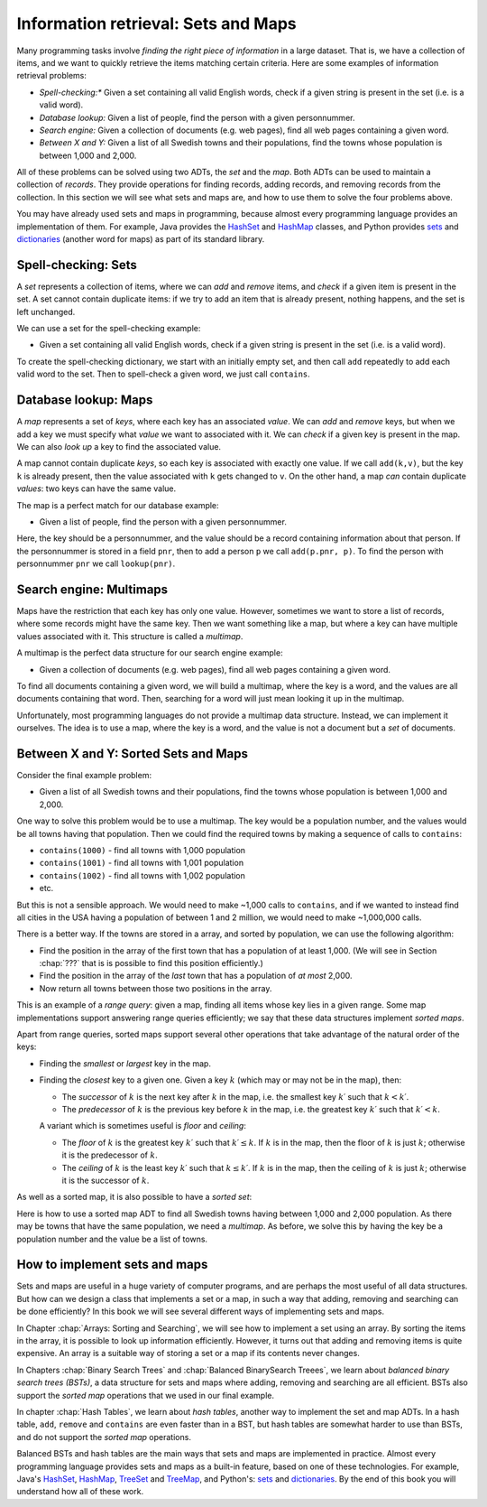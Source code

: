 .. raw:: html

   <script>ODSA.SETTINGS.MODULE_SECTIONS = ['spell-checking:-sets', 'database-lookup:-maps', 'search-engine:-multimaps', 'between-x-and-y:-sorted-sets-and-maps', 'how-to-implement-sets-and-maps'];</script>

.. _SetsAndMaps:


.. raw:: html

   <script>ODSA.SETTINGS.DISP_MOD_COMP = true;ODSA.SETTINGS.MODULE_NAME = "SetsAndMaps";ODSA.SETTINGS.MODULE_LONG_NAME = "Information retrieval: Sets and Maps";ODSA.SETTINGS.MODULE_CHAPTER = "Introduction"; ODSA.SETTINGS.BUILD_DATE = "2021-10-28 16:21:59"; ODSA.SETTINGS.BUILD_CMAP = true;JSAV_OPTIONS['lang']='en';JSAV_EXERCISE_OPTIONS['code']='pseudo';</script>


.. |--| unicode:: U+2013   .. en dash
.. |---| unicode:: U+2014  .. em dash, trimming surrounding whitespace
   :trim:


.. This file is part of the OpenDSA eTextbook project. See
.. http://opendsa.org for more details.
.. Copyright (c) 2012-2020 by the OpenDSA Project Contributors, and
.. distributed under an MIT open source license.

.. avmetadata::
   :author: Cliff Shaffer, Nick Smallbone
   :requires:
   :satisfies:
   :topic: Design

Information retrieval: Sets and Maps
====================================

Many programming tasks involve *finding the right piece of
information* in a large dataset. That is, we have a collection of
items, and we want to quickly retrieve the items matching certain
criteria. Here are some examples of information retrieval problems:

* *Spell-checking:**
  Given a set containing all valid English words, check if a given
  string is present in the set (i.e. is a valid word).
* *Database lookup:*
  Given a list of people, find the person with a given personnummer.
* *Search engine:*
  Given a collection of documents (e.g. web pages), find all web
  pages containing a given word.
* *Between X and Y:*
  Given a list of all Swedish towns and their populations, find
  the towns whose population is between 1,000 and 2,000.

All of these problems can be solved using two ADTs, the *set* and the
*map*. Both ADTs can be used to maintain a collection of *records*.
They provide operations for finding records, adding records, and
removing records from the collection. In this section we will see what
sets and maps are, and how to use them to solve the four problems
above.

You may have already used sets and maps in programming, because almost
every programming language provides an implementation of them.
For example, Java provides the HashSet_ and HashMap_ classes,
and Python provides sets_ and dictionaries_ (another word for maps)
as part of its standard library.

Spell-checking: Sets
~~~~~~~~~~~~~~~~~~~~

A *set* represents a collection of items, where we can *add* and
*remove* items, and *check* if a given item is present in the set.
A set cannot contain duplicate items: if we try to add an item that is
already present, nothing happens, and the set is left unchanged.

.. codeinclude:: ChalmersGU/API
   :tag: SetADT

We can use a set for the spell-checking example:

* Given a set containing all valid English words, check if a given
  string is present in the set (i.e. is a valid word).

To create the spell-checking dictionary, we start with an initially
empty set, and then call ``add`` repeatedly to add each valid word to
the set.  Then to spell-check a given word, we just call ``contains``.

.. codeinclude:: Searching/SpellCheck
   :tag: SpellCheck

Database lookup: Maps
~~~~~~~~~~~~~~~~~~~~~

A *map* represents a set of *keys*, where each key has an associated
*value*. We can *add* and *remove* keys, but when we add a key we must
specify what *value* we want to associated with it. We can *check* if
a given key is present in the map. We can also *look up* a key to find
the associated value.

.. codeinclude:: ChalmersGU/API
   :tag: MapADT

A map cannot contain duplicate *keys*, so each key is associated with
exactly one value. If we call ``add(k,v)``, but the key ``k`` is
already present, then the value associated with ``k`` gets changed to
``v``. On the other hand, a map *can* contain duplicate *values*: two
keys can have the same value.

The map is a perfect match for our database example:

* Given a list of people, find the person with a given personnummer.

Here, the key should be a personnummer, and the value should be a
record containing information about that person. If the personnummer
is stored in a field ``pnr``, then to add a person ``p`` we call
``add(p.pnr, p)``.  To find the person with personnummer ``pnr`` we
call ``lookup(pnr)``.

.. codeinclude:: Searching/Database
   :tag: Database

Search engine: Multimaps
~~~~~~~~~~~~~~~~~~~~~~~~

Maps have the restriction that each key has only one value. However,
sometimes we want to store a list of records, where some records might
have the same key. Then we want something like a map, but where a key
can have multiple values associated with it. This structure is called
a *multimap*.

A multimap is the perfect data structure for our search engine
example:

* Given a collection of documents (e.g. web pages), find all web
  pages containing a given word.

To find all documents containing a given word, we will build a
multimap, where the key is a word, and the values are all documents
containing that word. Then, searching for a word will just mean
looking it up in the multimap.

Unfortunately, most programming languages do not provide a multimap
data structure. Instead, we can implement it ourselves. The idea is to
use a map, where the key is a word, and the value is not a document
but a *set* of documents.

.. codeinclude:: Searching/SearchEngine
   :tag: SearchEngine

Between X and Y: Sorted Sets and Maps
~~~~~~~~~~~~~~~~~~~~~~~~~~~~~~~~~~~~~

Consider the final example problem:

* Given a list of all Swedish towns and their populations, find
  the towns whose population is between 1,000 and 2,000.

One way to solve this problem would be to use a multimap. The key
would be a population number, and the values would be all towns having
that population. Then we could find the required towns by making a
sequence of calls to ``contains``:

* ``contains(1000)`` - find all towns with 1,000 population
* ``contains(1001)`` - find all towns with 1,001 population
* ``contains(1002)`` - find all towns with 1,002 population
* etc.

But this is not a sensible approach. We would need to make ~1,000
calls to ``contains``, and if we wanted to instead find all cities in
the USA having a population of between 1 and 2 million, we would need
to make ~1,000,000 calls.

There is a better way. If the towns are stored in a array, and sorted
by population, we can use the following algorithm:

* Find the position in the array of the first town that has a
  population of at least 1,000. (We will see in Section
  :chap:`???` that is is possible to find this position efficiently.)
* Find the position in the array of the *last* town that has a
  population of *at most* 2,000.
* Now return all towns between those two positions in the array.

This is an example of a *range query*: given a map, finding all items
whose key lies in a given range. Some map implementations support
answering range queries efficiently; we say that these data structures
implement *sorted maps*.

Apart from range queries, sorted maps support several other operations
that take advantage of the natural order of the keys:

* Finding the *smallest* or *largest* key in the map.
* Finding the *closest* key to a given one. Given a key :math:`k`
  (which may or may not be in the map), then:

  - The *successor* of :math:`k` is the next key after :math:`k` in
    the map, i.e. the smallest key :math:`k\prime` such that
    :math:`k < k\prime`.

  - The *predecessor* of :math:`k` is the previous key before
    :math:`k` in the map, i.e. the greatest key :math:`k\prime` such
    that :math:`k\prime < k`.

  A variant which is sometimes useful is *floor* and *ceiling*:

  - The *floor* of :math:`k` is the greatest key :math:`k\prime`
    such that :math:`k\prime \leq k`. If :math:`k` is in the map,
    then the floor of :math:`k` is just :math:`k`; otherwise it is the
    predecessor of :math:`k`.

  - The *ceiling* of :math:`k` is the least key :math:`k\prime`
    such that :math:`k \leq k\prime`. If :math:`k` is in the map,
    then the ceiling of :math:`k` is just :math:`k`; otherwise it is the
    successor of :math:`k`.

.. codeinclude:: ChalmersGU/API
   :tag: SortedMapADT

As well as a sorted map, it is also possible to have a *sorted set*:

.. codeinclude:: ChalmersGU/API
   :tag: SortedSetADT

Here is how to use a sorted map ADT to find all Swedish towns having
between 1,000 and 2,000 population. As there may be towns that have
the same population, we need a *multimap*. As before, we solve this by
having the key be a population number and the value be a list of towns.

.. codeinclude:: Searching/Between
   :tag: Between

How to implement sets and maps
~~~~~~~~~~~~~~~~~~~~~~~~~~~~~~

Sets and maps are useful in a huge variety of computer programs, and
are perhaps the most useful of all data structures. But how can we
design a class that implements a set or a map, in such a way that
adding, removing and searching can be done efficiently? In this book
we will see several different ways of implementing sets and maps.

In Chapter :chap:`Arrays: Sorting and Searching`, we will see how to
implement a set using an array. By sorting the items in the array, it
is possible to look up information efficiently. However, it turns out
that adding and removing items is quite expensive. An array is a
suitable way of storing a set or a map if its contents never changes.

In Chapters :chap:`Binary Search Trees` and :chap:`Balanced BinarySearch Treees`, we learn about *balanced binary search trees (BSTs)*,
a data structure for sets and maps where adding, removing and
searching are all efficient. BSTs also support the *sorted map*
operations that we used in our final example.

In chapter :chap:`Hash Tables`, we learn about *hash tables*, another way
to implement the set and map ADTs. In a hash table, ``add``,
``remove`` and ``contains`` are even faster than in a BST, but hash
tables are somewhat harder to use than BSTs, and do not support the
*sorted map* operations. 

Balanced BSTs and hash tables are the main ways that sets and maps are
implemented in practice. Almost every programming language provides sets
and maps as a built-in feature, based on one of these technologies.
For example, Java's HashSet_, HashMap_, TreeSet_ and TreeMap_, and
Python's: sets_ and dictionaries_. By the end of this book you will
understand how all of these work.

.. _HashSet: https://docs.oracle.com/javase/8/docs/api/index.html?java/util/HashSet.html
.. _HashMap: https://docs.oracle.com/javase/8/docs/api/index.html?java/util/HashMap.html
.. _TreeSet: https://docs.oracle.com/javase/8/docs/api/index.html?java/util/TreeSet.html
.. _TreeMap: https://docs.oracle.com/javase/8/docs/api/index.html?java/util/TreeMap.html
.. _sets: https://docs.python.org/3/tutorial/datastructures.html#sets
.. _dictionaries: https://docs.python.org/3/tutorial/datastructures.html#dictionaries

